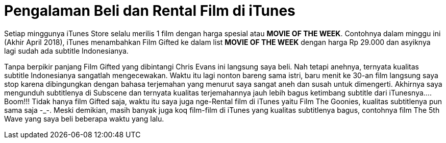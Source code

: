 = Pengalaman Beli dan Rental Film di iTunes
:hp-tags: Film, Movie, iTunes, 

Setiap minggunya iTunes Store selalu merilis 1 film dengan harga spesial atau *MOVIE OF THE WEEK*. Contohnya dalam minggu ini (Akhir April 2018), iTunes menambahkan Film Gifted ke dalam list *MOVIE OF THE WEEK* dengan harga Rp 29.000 dan asyiknya lagi sudah ada subtitle Indonesianya.

Tanpa berpikir panjang Film Gifted yang dibintangi Chris Evans ini langsung saya beli. Nah tetapi anehnya, ternyata kualitas subtitle Indonesianya sangatlah mengecewakan. Waktu itu lagi nonton bareng sama istri, baru menit ke 30-an film langsung saya stop karena dibingungkan dengan bahasa terjemahan yang menurut saya sangat aneh dan susah untuk dimengerti. Akhirnya saya mengunduh subtitlenya di Subscene dan ternyata kualitas terjemahannya jauh lebih bagus ketimbang subtitle dari iTunesnya.... Boom!!! Tidak hanya film Gifted saja, waktu itu saya juga nge-Rental film di iTunes yaitu Film The Goonies, kualitas subtitlenya pun sama saja -_-. Meski demikian, masih banyak juga koq film-film di iTunes yang kualitas subtitlenya bagus, contohnya film The 5th Wave yang saya beli beberapa waktu yang lalu.